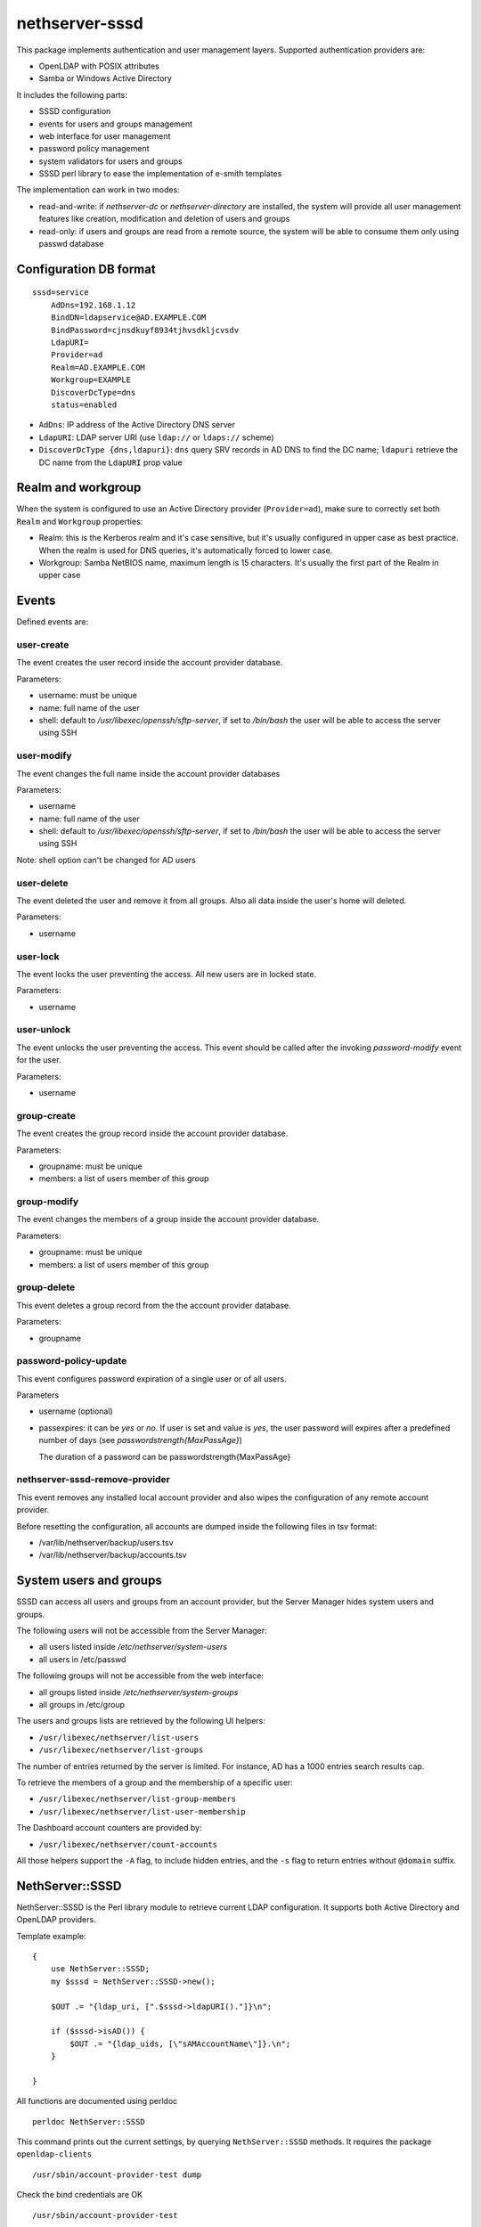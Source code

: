 ===============
nethserver-sssd
===============

This package implements authentication and user management layers.
Supported authentication providers are:

* OpenLDAP with POSIX attributes
* Samba or Windows Active Directory

It includes the following parts:

* SSSD configuration
* events for users and  groups management
* web interface for user management
* password policy management
* system validators for users and groups
* SSSD perl library to ease the implementation of e-smith templates


The implementation can work in two modes:

* read-and-write: if `nethserver-dc` or `nethserver-directory` are installed, the system will
  provide all user management features like creation, modification and deletion of users and groups
* read-only: if users and groups are read from a remote source, the system will
  be able to consume them only using passwd database

Configuration DB format
-----------------------

::

    sssd=service
        AdDns=192.168.1.12
        BindDN=ldapservice@AD.EXAMPLE.COM
        BindPassword=cjnsdkuyf8934tjhvsdkljcvsdv
        LdapURI=
        Provider=ad
        Realm=AD.EXAMPLE.COM
        Workgroup=EXAMPLE
        DiscoverDcType=dns
        status=enabled


* ``AdDns``: IP address of the Active Directory DNS server

* ``LdapURI``: LDAP server URI (use ``ldap://`` or ``ldaps://`` scheme)

* ``DiscoverDcType {dns,ldapuri}``: ``dns`` query SRV records in AD DNS to find
  the DC name; ``ldapuri`` retrieve the DC name from the ``LdapURI`` prop value


Realm and workgroup
-------------------

When the system is configured to use an Active Directory provider (``Provider=ad``),
make sure to correctly set both ``Realm`` and ``Workgroup`` properties:

- Realm: this is the Kerberos realm and it's case sensitive, but it's usually configured in upper case
  as best practice.
  When the realm is used for DNS queries, it's automatically forced to lower case.

- Workgroup: Samba NetBIOS name, maximum length is 15 characters. It's usually the first part of the Realm in upper case

Events
------

Defined events are:

user-create
^^^^^^^^^^^

The event creates the user record inside the account provider database.

Parameters:

* username: must be unique
* name: full name of the user
* shell: default to `/usr/libexec/openssh/sftp-server`, if set to `/bin/bash` the user will be able to access the server using SSH


user-modify
^^^^^^^^^^^

The event changes the full name inside the account provider databases

Parameters:

* username
* name: full name of the user
* shell: default to `/usr/libexec/openssh/sftp-server`, if set to `/bin/bash` the user will be able to access the server using SSH

Note: shell option can't be changed for AD users

user-delete
^^^^^^^^^^^

The event deleted the user and remove it from all groups.
Also all data inside the user's home will deleted.

Parameters:

* username


user-lock
^^^^^^^^^

The event locks the user preventing the access.
All new users are in locked state.

Parameters:

* username

user-unlock
^^^^^^^^^^^

The event unlocks the user preventing the access.
This event should be called after the invoking `password-modify` event for the user.

Parameters:

* username


group-create
^^^^^^^^^^^^

The event creates the group record inside the account provider database.

Parameters:

* groupname: must be unique
* members: a list of users member of this group


group-modify
^^^^^^^^^^^^

The event changes the members of a group  inside the account provider database.

Parameters:

* groupname: must be unique
* members: a list of users member of this group



group-delete
^^^^^^^^^^^^

This event deletes a group record from the the account provider database.

Parameters:

* groupname


password-policy-update
^^^^^^^^^^^^^^^^^^^^^^

This event configures password expiration of a single user or of all users.

Parameters

* username (optional)
* passexpires: it can be `yes` or `no`. If user is set and value is `yes`, the user password will expires after a 
  predefined number of days (see `passwordstrength{MaxPassAge}`)

  The duration of a password can be  passwordstrength{MaxPassAge}

nethserver-sssd-remove-provider
^^^^^^^^^^^^^^^^^^^^^^^^^^^^^^^

This event removes any installed local account provider and also
wipes the configuration of any remote account provider.

Before resetting the configuration, all accounts are dumped inside the
following files in tsv format:

- /var/lib/nethserver/backup/users.tsv
- /var/lib/nethserver/backup/accounts.tsv

System users and groups
-----------------------

SSSD can access all users and groups from an account provider,
but the Server Manager hides system users and groups.

The following users will not be accessible from the Server Manager:

* all users listed inside `/etc/nethserver/system-users`
* all users in /etc/passwd

The following groups will not be accessible from the web interface:

* all groups listed inside `/etc/nethserver/system-groups`
* all groups in /etc/group

The users and groups lists are retrieved by the following UI helpers:

- ``/usr/libexec/nethserver/list-users``

- ``/usr/libexec/nethserver/list-groups``

The number of entries returned by the server is limited. For instance, AD has a 
1000 entries search results cap.

To retrieve the members of a group and the membership of a specific user:

- ``/usr/libexec/nethserver/list-group-members``

- ``/usr/libexec/nethserver/list-user-membership``

The Dashboard account counters are provided by:

- ``/usr/libexec/nethserver/count-accounts``

All those helpers support the ``-A`` flag, to include hidden entries, 
and the ``-s`` flag to return entries without ``@domain`` suffix.


NethServer::SSSD
----------------

NethServer::SSSD is the Perl library module to retrieve current LDAP configuration. 
It supports both Active Directory and OpenLDAP providers.

Template example: ::

  {
      use NethServer::SSSD;
      my $sssd = NethServer::SSSD->new();

      $OUT .= "{ldap_uri, [".$sssd->ldapURI()."]}\n";

      if ($sssd->isAD()) {
          $OUT .= "{ldap_uids, [\"sAMAccountName\"]}.\n";
      }

  }


All functions are documented using perldoc ::

  perldoc NethServer::SSSD

This command prints out the current settings, by querying ``NethServer::SSSD`` 
methods. It requires the package ``openldap-clients`` ::

    /usr/sbin/account-provider-test dump

Check the bind credentials are OK ::

    /usr/sbin/account-provider-test

Join Active Directory
---------------------

The Active Directory join operation is run by *realmd*. After the AD has been
joined sucessfully the system keytab file is initialized as long as individual
service keytabs, as defined on the respective *service* record (see `Service
configuration hooks`_).

Leave and Re-Join Active Directory
----------------------------------

To leave a **remote AD** go to the :guilabel:`Accounts provider` page. 

For **local AD** provider, this is the manual leave procedure ::

    realm leave
    realm leave # two times

If the machine password or system keytab get corrupted, joining again the DC can fix them: ::
    
    realm join -U admin $(config getprop sssd Realm)

...at prompt, type the admin's password, then: ::

    signal-event nethserver-sssd-save

If you leave and do not want to re-join, disable the sssd service permanently: ::

    config setprop sssd status disabled Provider none
    signal-event nethserver-sssd-save
    signal-event nethserver-sssd-leave
    signal-event nethserver-dnsmasq-save

Change the FQDN
---------------

Once we are bound to an account provider the FQDN cannot be changed any more.
However, this procedure can be useful in early server configuration to fix a
wrong FQDN.  Please note that any existing account setting must be fixed
manually. The procedure to do it is currently undefined.

For local account providers:

1. Execute the leave procedure explained above

2. Go to page :guilabel:`System name` and change the domain suffix in the FQDN field.

3. Re-join as explained above

For remote account providers the procedure is similar. Use the
:guilabel:`Accounts provider` page to leave/join the domain.


Service configuration hooks
^^^^^^^^^^^^^^^^^^^^^^^^^^^

A service (i.e. *dovecot*) record in ``configuration`` DB can be extended with
the following special props, that are read during the join operation, machine
password renewal, and crojob tasks: ::

 dovecot=service
    ...    
    KrbStatus=enabled
    KrbCredentialsCachePath=
    KrbKeytabPath=/var/lib/dovecot/krb5.keytab
    KrbPrimaryList=smtp,imap,pop
    KrbKeytabOwner=
    KrbKeytabPerms=

* ``KrbKeytabPath``
  Keytab file path. If empty, ``/var/lib/misc/nsrv-<service>.keytab`` is assumed
* ``KrbPrimaryList <comma separated words list>``
  Defines the keytab contents. In Kerberos jargon a "primary" is the first part of the `principal string <http://web.mit.edu/kerberos/krb5-1.5/krb5-1.5.4/doc/krb5-user/What-is-a-Kerberos-Principal*003f.html>`_, before the slash (``/``) character. Any primary in this list is exported to the keytab.
* ``KrbKeytabOwner``
  The unix file owner. Default is the ``service`` name. This is applied to both the credentials cache file and the keytab file.
* ``KrbKeytabPerms``
  The unix bit permissions in octal form. Default is ``0400``. This is applied to both the credentials cache file and the keytab file.

The implementation is provided by ``/usr/libexec/nethserver/smbads``.

Individual services can link themselves to ``nethserver-sssd-initkeytabs``
action in the respective ``-update`` event.

The following props are no longer honoured since ns7:

* ``KrbStatus {enabled,disabled}``
  This is the main switch. If set to ``enabled`` a ticket credential cache file is kept valid by the hourly cronjob
* ``KrbCredentialsCachePath``
  The path of the credentials cache. It defaults to ``/tmp/krb5cc*<service*uid>``, if ``service`` is also a system user.


Account import scripts
----------------------

There are some perl scripts under the documentation ``scripts/`` directory. ::
    
    rpm -qd nethserver-sssd

import_users
^^^^^^^^^^^^

It is possible to create user accounts from a TSV (Tab Separated Values) file with the following format: ::

  username <TAB> fullName <TAB> password <NEWLINE>

Sample invocation: ::

  import_users users.tsv

Alternative separator character: ::

  import_users users.csv ','

import_groups
^^^^^^^^^^^^^

It is possible to create groups from a TSV (Tab Separated Values) file with the following format: ::

  groupname <TAB> member1 <TAB> ... <TAB> memberN <NEWLINE>

Sample invocation: ::

  import_users groups.tsv

Alternative separator character: ::

  import_groups groups.csv ','



import_emails
^^^^^^^^^^^^^

It is possible to create mail aliases from a TSV (Tab Separated Values) file with the following format: ::

  username <TAB> emailaddress <NEWLINE>

See ``import_users`` section for a sample script invocation.


Password policy
---------------

The system can handle global or per-user policies. All policies are enforced by
PAM and saved under ``passwordstrength`` inside the ``configuration`` database.

Available properties are:

* ``Users``: change strength password for all users, can be:

  * ``strong``: (default) strong passwords must conform to cracklib checks
  * ``none``: no strength check
* ``PassExpires``: can be ``yes`` (default) or ``no``. If set to ``no`` password will not expire, if set to ``yes``,
    following properties apply:

  * ``MaxPassAge``: minimum number of days for which the user is forced to keep the same password (default 0)
  * ``MinPassAge``: maximum number of days for which the user can keep the same password (default: 180)
  * ``PassWarning``: a shell warning is displayed to the user X days before password expiration

Configuration can be applied using the :command:`password-policy-update` event.

DB example: ::

 passwordstrength=configuration
    MaxPassAge=180
    MinPassAge=0
    PassExpires=no
    PassWarning=7
    Users=none
